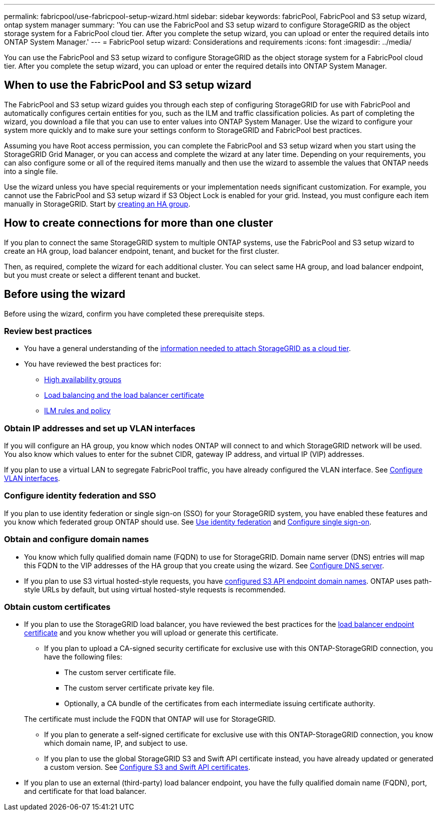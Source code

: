 ---
permalink: fabricpool/use-fabricpool-setup-wizard.html
sidebar: sidebar
keywords: fabricPool, FabricPool and S3 setup wizard, ontap system manager
summary: 'You can use the FabricPool and S3 setup wizard to configure StorageGRID as the object storage system for a FabricPool cloud tier. After you complete the setup wizard, you can upload or enter the required details into ONTAP System Manager.'
---
= FabricPool setup wizard: Considerations and requirements
:icons: font
:imagesdir: ../media/

[.lead]

You can use the FabricPool and S3 setup wizard to configure StorageGRID as the object storage system for a FabricPool cloud tier. After you complete the setup wizard, you can upload or enter the required details into ONTAP System Manager.

== When to use the FabricPool and S3 setup wizard

The FabricPool and S3 setup wizard guides you through each step of configuring StorageGRID for use with FabricPool and automatically configures certain entities for you, such as the ILM and traffic classification policies. As part of completing the wizard, you download a file that you can use to enter values into ONTAP System Manager. Use the wizard to configure your system more quickly and to make sure your settings conform to StorageGRID and FabricPool best practices. 

Assuming you have Root access permission, you can complete the FabricPool and S3 setup wizard when you start using the StorageGRID Grid Manager, or you can access and complete the wizard at any later time. Depending on your requirements, you can also configure some or all of the required items manually and then use the wizard to assemble the values that ONTAP needs into a single file.

Use the wizard unless you have special requirements or your implementation needs significant customization. For example, you cannot use the FabricPool and S3 setup wizard if S3 Object Lock is enabled for your grid. Instead, you must configure each item manually in StorageGRID. Start by xref:creating-ha-group-for-fabricpool.adoc[creating an HA group].

== How to create connections for more than one cluster

If you plan to connect the same StorageGRID system to multiple ONTAP systems, use the FabricPool and S3 setup wizard to create an HA group, load balancer endpoint, tenant, and bucket for the first cluster.

Then, as required, complete the wizard for each additional cluster. You can select same HA group, and load balancer endpoint, but you must create or select a different tenant and bucket.


== Before using the wizard

Before using the wizard, confirm you have completed these prerequisite steps.

=== Review best practices

* You have a general understanding of the xref:information-needed-to-attach-storagegrid-as-cloud-tier.adoc[information needed to attach StorageGRID as a cloud tier].

* You have reviewed the best practices for:

** xref:best-practices-for-high-availability-groups.adoc[High availability groups]
** xref:best-practices-for-load-balancing.adoc[Load balancing and the load balancer certificate]
** xref:best-practices-ilm.adoc[ILM rules and policy]

=== Obtain IP addresses and set up VLAN interfaces

If you will configure an HA group, you know which nodes ONTAP will connect to and which StorageGRID network will be used. You also know which values to enter for the subnet CIDR, gateway IP address, and virtual IP (VIP) addresses. 

If you plan to use a virtual LAN to segregate FabricPool traffic, you have already configured the VLAN interface. See xref:../admin/configure-vlan-interfaces.adoc[Configure VLAN interfaces].

=== Configure identity federation and SSO

If you plan to use identity federation or single sign-on (SSO) for your StorageGRID system, you have enabled these features and you know which federated group ONTAP should use. See xref:../admin/using-identity-federation.adoc[Use identity federation] and xref:../admin/configuring-sso.adoc[Configure single sign-on].

=== Obtain and configure domain names

* You know which fully qualified domain name (FQDN) to use for StorageGRID. Domain name server (DNS) entries will map this FQDN to the VIP addresses of the HA group that you create using the wizard. See xref:../fabricpool/configure-dns-server.adoc[Configure DNS server].

* If you plan to use S3 virtual hosted-style requests, you have xref:../admin/configuring-s3-api-endpoint-domain-names.adoc[configured S3 API endpoint domain names]. ONTAP uses path-style URLs by default, but using virtual hosted-style requests is recommended.

=== Obtain custom certificates 
* If you plan to use the StorageGRID load balancer, you have reviewed the best practices for the xref:best-practices-for-load-balancing.adoc[load balancer endpoint certificate] and you know whether you will upload or generate this certificate.

** If you plan to upload a CA-signed security certificate for exclusive use with this ONTAP-StorageGRID connection, you have the following files: 

*** The custom server certificate file.
*** The custom server certificate private key file.
*** Optionally, a CA bundle of the certificates from each intermediate issuing certificate authority. 

+
The certificate must include the FQDN that ONTAP will use for StorageGRID. 

** If you plan to generate a self-signed certificate for exclusive use with this ONTAP-StorageGRID connection, you know which domain name, IP, and subject to use.

** If you plan to use the global StorageGRID S3 and Swift API certificate instead, you have already updated or generated a custom version. See xref:../admin/configuring-custom-server-certificate-for-storage-node-or-clb.adoc[Configure S3 and Swift API certificates]. 

* If you plan to use an external (third-party) load balancer endpoint, you have the fully qualified domain name (FQDN), port, and certificate for that load balancer.






